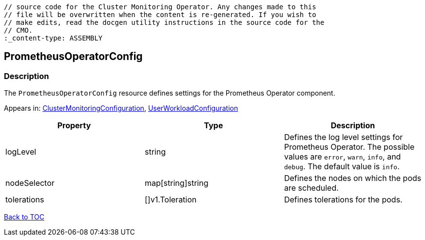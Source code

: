 // DO NOT EDIT THE CONTENT IN THIS FILE. It is automatically generated from the 
	// source code for the Cluster Monitoring Operator. Any changes made to this 
	// file will be overwritten when the content is re-generated. If you wish to 
	// make edits, read the docgen utility instructions in the source code for the 
	// CMO.
	:_content-type: ASSEMBLY

== PrometheusOperatorConfig

=== Description

The `PrometheusOperatorConfig` resource defines settings for the Prometheus Operator component.



Appears in: link:clustermonitoringconfiguration.adoc[ClusterMonitoringConfiguration],
link:userworkloadconfiguration.adoc[UserWorkloadConfiguration]

[options="header"]
|===
| Property | Type | Description 
|logLevel|string|Defines the log level settings for Prometheus Operator. The possible values are `error`, `warn`, `info`, and `debug`. The default value is `info`.

|nodeSelector|map[string]string|Defines the nodes on which the pods are scheduled.

|tolerations|[]v1.Toleration|Defines tolerations for the pods.

|===

link:../index.adoc[Back to TOC]
